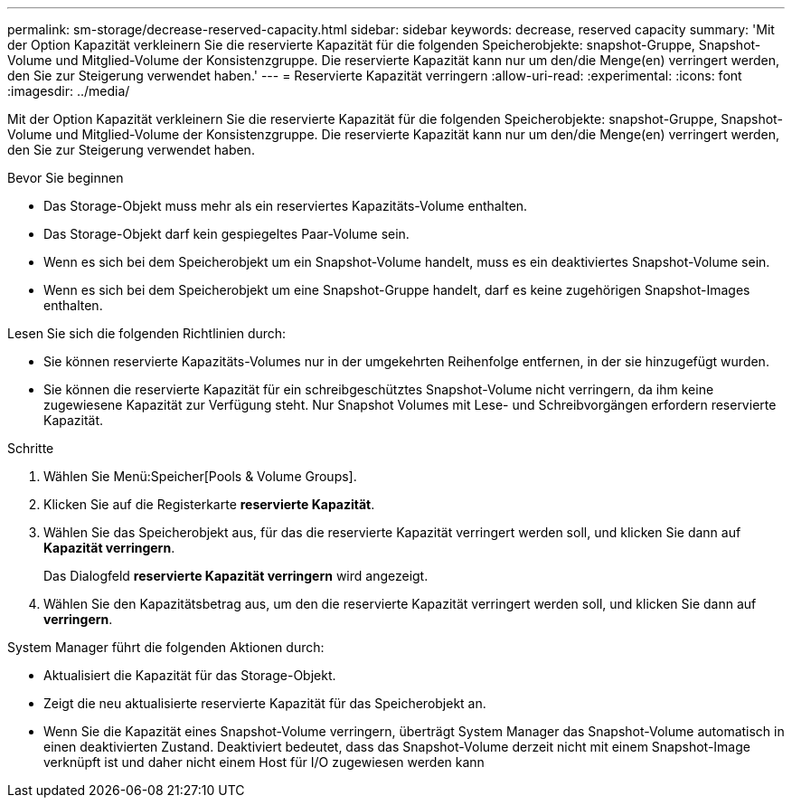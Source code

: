 ---
permalink: sm-storage/decrease-reserved-capacity.html 
sidebar: sidebar 
keywords: decrease, reserved capacity 
summary: 'Mit der Option Kapazität verkleinern Sie die reservierte Kapazität für die folgenden Speicherobjekte: snapshot-Gruppe, Snapshot-Volume und Mitglied-Volume der Konsistenzgruppe. Die reservierte Kapazität kann nur um den/die Menge(en) verringert werden, den Sie zur Steigerung verwendet haben.' 
---
= Reservierte Kapazität verringern
:allow-uri-read: 
:experimental: 
:icons: font
:imagesdir: ../media/


[role="lead"]
Mit der Option Kapazität verkleinern Sie die reservierte Kapazität für die folgenden Speicherobjekte: snapshot-Gruppe, Snapshot-Volume und Mitglied-Volume der Konsistenzgruppe. Die reservierte Kapazität kann nur um den/die Menge(en) verringert werden, den Sie zur Steigerung verwendet haben.

.Bevor Sie beginnen
* Das Storage-Objekt muss mehr als ein reserviertes Kapazitäts-Volume enthalten.
* Das Storage-Objekt darf kein gespiegeltes Paar-Volume sein.
* Wenn es sich bei dem Speicherobjekt um ein Snapshot-Volume handelt, muss es ein deaktiviertes Snapshot-Volume sein.
* Wenn es sich bei dem Speicherobjekt um eine Snapshot-Gruppe handelt, darf es keine zugehörigen Snapshot-Images enthalten.


Lesen Sie sich die folgenden Richtlinien durch:

* Sie können reservierte Kapazitäts-Volumes nur in der umgekehrten Reihenfolge entfernen, in der sie hinzugefügt wurden.
* Sie können die reservierte Kapazität für ein schreibgeschütztes Snapshot-Volume nicht verringern, da ihm keine zugewiesene Kapazität zur Verfügung steht. Nur Snapshot Volumes mit Lese- und Schreibvorgängen erfordern reservierte Kapazität.


.Schritte
. Wählen Sie Menü:Speicher[Pools & Volume Groups].
. Klicken Sie auf die Registerkarte *reservierte Kapazität*.
. Wählen Sie das Speicherobjekt aus, für das die reservierte Kapazität verringert werden soll, und klicken Sie dann auf *Kapazität verringern*.
+
Das Dialogfeld *reservierte Kapazität verringern* wird angezeigt.

. Wählen Sie den Kapazitätsbetrag aus, um den die reservierte Kapazität verringert werden soll, und klicken Sie dann auf *verringern*.


System Manager führt die folgenden Aktionen durch:

* Aktualisiert die Kapazität für das Storage-Objekt.
* Zeigt die neu aktualisierte reservierte Kapazität für das Speicherobjekt an.
* Wenn Sie die Kapazität eines Snapshot-Volume verringern, überträgt System Manager das Snapshot-Volume automatisch in einen deaktivierten Zustand. Deaktiviert bedeutet, dass das Snapshot-Volume derzeit nicht mit einem Snapshot-Image verknüpft ist und daher nicht einem Host für I/O zugewiesen werden kann

